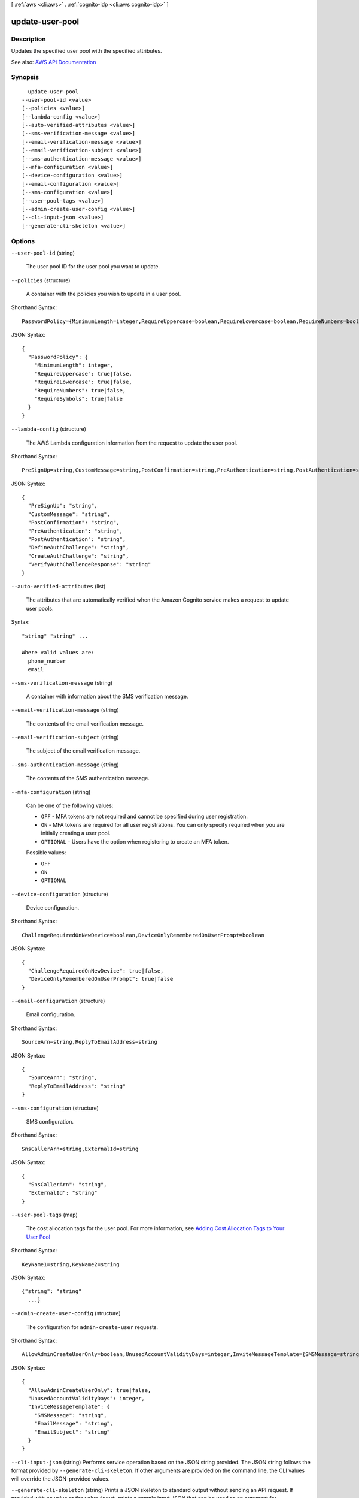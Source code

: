 [ :ref:`aws <cli:aws>` . :ref:`cognito-idp <cli:aws cognito-idp>` ]

.. _cli:aws cognito-idp update-user-pool:


****************
update-user-pool
****************



===========
Description
===========



Updates the specified user pool with the specified attributes.



See also: `AWS API Documentation <https://docs.aws.amazon.com/goto/WebAPI/cognito-idp-2016-04-18/UpdateUserPool>`_


========
Synopsis
========

::

    update-user-pool
  --user-pool-id <value>
  [--policies <value>]
  [--lambda-config <value>]
  [--auto-verified-attributes <value>]
  [--sms-verification-message <value>]
  [--email-verification-message <value>]
  [--email-verification-subject <value>]
  [--sms-authentication-message <value>]
  [--mfa-configuration <value>]
  [--device-configuration <value>]
  [--email-configuration <value>]
  [--sms-configuration <value>]
  [--user-pool-tags <value>]
  [--admin-create-user-config <value>]
  [--cli-input-json <value>]
  [--generate-cli-skeleton <value>]




=======
Options
=======

``--user-pool-id`` (string)


  The user pool ID for the user pool you want to update.

  

``--policies`` (structure)


  A container with the policies you wish to update in a user pool.

  



Shorthand Syntax::

    PasswordPolicy={MinimumLength=integer,RequireUppercase=boolean,RequireLowercase=boolean,RequireNumbers=boolean,RequireSymbols=boolean}




JSON Syntax::

  {
    "PasswordPolicy": {
      "MinimumLength": integer,
      "RequireUppercase": true|false,
      "RequireLowercase": true|false,
      "RequireNumbers": true|false,
      "RequireSymbols": true|false
    }
  }



``--lambda-config`` (structure)


  The AWS Lambda configuration information from the request to update the user pool.

  



Shorthand Syntax::

    PreSignUp=string,CustomMessage=string,PostConfirmation=string,PreAuthentication=string,PostAuthentication=string,DefineAuthChallenge=string,CreateAuthChallenge=string,VerifyAuthChallengeResponse=string




JSON Syntax::

  {
    "PreSignUp": "string",
    "CustomMessage": "string",
    "PostConfirmation": "string",
    "PreAuthentication": "string",
    "PostAuthentication": "string",
    "DefineAuthChallenge": "string",
    "CreateAuthChallenge": "string",
    "VerifyAuthChallengeResponse": "string"
  }



``--auto-verified-attributes`` (list)


  The attributes that are automatically verified when the Amazon Cognito service makes a request to update user pools.

  



Syntax::

  "string" "string" ...

  Where valid values are:
    phone_number
    email





``--sms-verification-message`` (string)


  A container with information about the SMS verification message.

  

``--email-verification-message`` (string)


  The contents of the email verification message.

  

``--email-verification-subject`` (string)


  The subject of the email verification message.

  

``--sms-authentication-message`` (string)


  The contents of the SMS authentication message.

  

``--mfa-configuration`` (string)


  Can be one of the following values:

   

   
  * ``OFF`` - MFA tokens are not required and cannot be specified during user registration. 
   
  * ``ON`` - MFA tokens are required for all user registrations. You can only specify required when you are initially creating a user pool. 
   
  * ``OPTIONAL`` - Users have the option when registering to create an MFA token. 
   

  

  Possible values:

  
  *   ``OFF``

  
  *   ``ON``

  
  *   ``OPTIONAL``

  

  

``--device-configuration`` (structure)


  Device configuration.

  



Shorthand Syntax::

    ChallengeRequiredOnNewDevice=boolean,DeviceOnlyRememberedOnUserPrompt=boolean




JSON Syntax::

  {
    "ChallengeRequiredOnNewDevice": true|false,
    "DeviceOnlyRememberedOnUserPrompt": true|false
  }



``--email-configuration`` (structure)


  Email configuration.

  



Shorthand Syntax::

    SourceArn=string,ReplyToEmailAddress=string




JSON Syntax::

  {
    "SourceArn": "string",
    "ReplyToEmailAddress": "string"
  }



``--sms-configuration`` (structure)


  SMS configuration.

  



Shorthand Syntax::

    SnsCallerArn=string,ExternalId=string




JSON Syntax::

  {
    "SnsCallerArn": "string",
    "ExternalId": "string"
  }



``--user-pool-tags`` (map)


  The cost allocation tags for the user pool. For more information, see `Adding Cost Allocation Tags to Your User Pool <http://docs.aws.amazon.com/cognito/latest/developerguide/cognito-user-pools-cost-allocation-tagging.html>`_  

  



Shorthand Syntax::

    KeyName1=string,KeyName2=string




JSON Syntax::

  {"string": "string"
    ...}



``--admin-create-user-config`` (structure)


  The configuration for ``admin-create-user`` requests.

  



Shorthand Syntax::

    AllowAdminCreateUserOnly=boolean,UnusedAccountValidityDays=integer,InviteMessageTemplate={SMSMessage=string,EmailMessage=string,EmailSubject=string}




JSON Syntax::

  {
    "AllowAdminCreateUserOnly": true|false,
    "UnusedAccountValidityDays": integer,
    "InviteMessageTemplate": {
      "SMSMessage": "string",
      "EmailMessage": "string",
      "EmailSubject": "string"
    }
  }



``--cli-input-json`` (string)
Performs service operation based on the JSON string provided. The JSON string follows the format provided by ``--generate-cli-skeleton``. If other arguments are provided on the command line, the CLI values will override the JSON-provided values.

``--generate-cli-skeleton`` (string)
Prints a JSON skeleton to standard output without sending an API request. If provided with no value or the value ``input``, prints a sample input JSON that can be used as an argument for ``--cli-input-json``. If provided with the value ``output``, it validates the command inputs and returns a sample output JSON for that command.



======
Output
======

